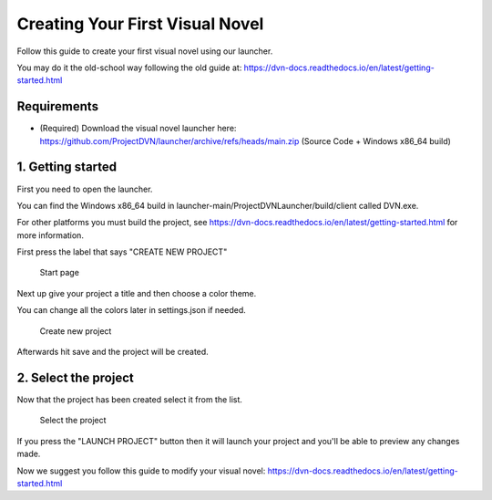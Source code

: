Creating Your First Visual Novel
===============

Follow this guide to create your first visual novel using our launcher.

You may do it the old-school way following the old guide at: https://dvn-docs.readthedocs.io/en/latest/getting-started.html

Requirements
------------

-  (Required) Download the visual novel launcher here:
   https://github.com/ProjectDVN/launcher/archive/refs/heads/main.zip
   (Source Code + Windows x86_64 build)

1. Getting started
----------------

First you need to open the launcher.

You can find the Windows x86_64 build in launcher-main/ProjectDVNLauncher/build/client called DVN.exe.

For other platforms you must build the project, see https://dvn-docs.readthedocs.io/en/latest/getting-started.html for more information.

First press the label that says "CREATE NEW PROJECT"

.. figure:: https://i.imgur.com/y7cnZyo.png
   :alt: Start page

   Start page

Next up give your project a title and then choose a color theme.

You can change all the colors later in settings.json if needed.

.. figure:: https://i.imgur.com/moY3JNO.png
   :alt: Create new project

   Create new project

Afterwards hit save and the project will be created.

2. Select the project
----------------

Now that the project has been created select it from the list.

.. figure:: https://i.imgur.com/SRb0suh.png
   :alt: Select the project

   Select the project

If you press the "LAUNCH PROJECT" button then it will launch your project and you'll be able to preview any changes made.

Now we suggest you follow this guide to modify your visual novel: https://dvn-docs.readthedocs.io/en/latest/getting-started.html
